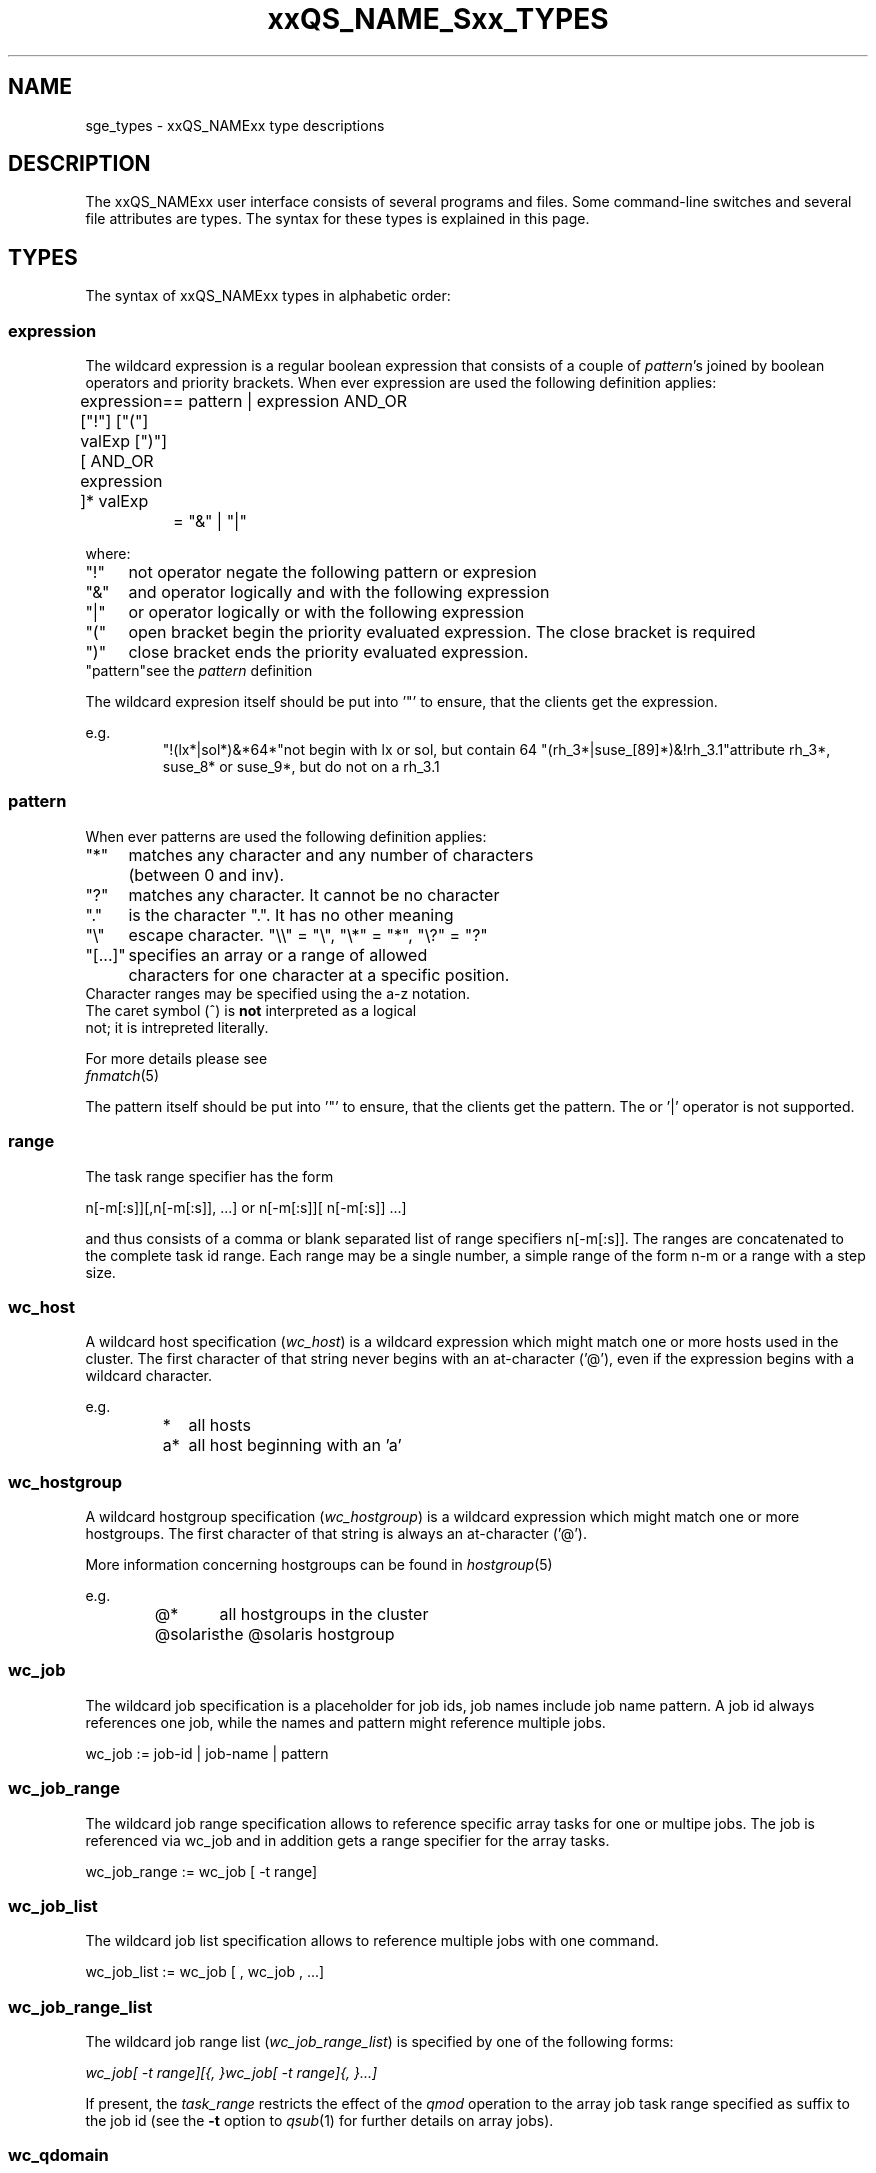 '\" t
.\"___INFO__MARK_BEGIN__
.\"
.\" Copyright: 2004-2007 by Sun Microsystems, Inc.
.\"
.\"___INFO__MARK_END__
.\"
.\" $RCSfile: sge_types.1,v $     Last Update: $Date: 2007/02/02 12:17:48 $     Revision: $Revision: 1.12 $
.\"
.\"
.\" Some handy macro definitions [from Tom Christensen's man(1) manual page].
.\"
.de SB		\" small and bold
.if !"\\$1"" \\s-2\\fB\&\\$1\\s0\\fR\\$2 \\$3 \\$4 \\$5
..
.\"
.de T		\" switch to typewriter font
.ft CW		\" probably want CW if you don't have TA font
..
.\"
.de TY		\" put $1 in typewriter font
.if t .T
.if n ``\c
\\$1\c
.if t .ft P
.if n \&''\c
\\$2
..
.\"
.de M		\" man page reference
\\fI\\$1\\fR\\|(\\$2)\\$3
..
.TH xxQS_NAME_Sxx_TYPES 1 "$Date: 2007/02/02 12:17:48 $" "xxRELxx" "xxQS_NAMExx User Commands"
.\"
.SH NAME
sge_types - xxQS_NAMExx type descriptions 
.\"
.SH DESCRIPTION
.\"
The xxQS_NAMExx
user interface consists of several programs and files. Some command-line 
switches and several file attributes are types. The syntax for these
types is explained in this page.
.PP
.\"
.SH "TYPES"
The syntax of xxQS_NAMExx types in alphabetic order:
.\"
.\" expression        => an expresion is a regular boolean expression of pattern's
.\" host              => wc_host without expression
.\" hostgroup         => wc_hostgroup without expression
.\" pattern           => a pattern definition
.\" qdomain           => wc_qdomain without expression
.\" qinstance         => wc_qinstance without expression
.\" queue             => wc_queue without expression
.\" range             := n[-m[:s]][,n[-m[:s]],...]
.\" user              => wc_user without pattern
.\" user_list         := user[,user,...]
.\" wc_host           := wildcard expression matching a host
.\" wc_hostgroup      := wildcard expression matching a hostgroup
.\" wc_job            := job-id|job-name|pattern
.\" wc_job_range      := wc_job[ -t range]
.\" wc_job_list       := wc_job[,wc_job,...]
.\" wc_job_range_list := wc_job_range[,wc_job_range,...]
.\" wc_qdomain        := wc_cqueue@wc_hostgroup
.\" wc_qinstance      := wc_cqueue@wc_host
.\" wc_queue          := wc_cqueue|wc_qdomain|wc_qinstance
.\" wc_queue_list     := wc_queue[,wc_queue,...]
.\" wc_user           := user_name|pattern
.\" wc_user_list      := wc_user[,wc_user,...]
.\" wc_project        := project|pattern
.\" wc_pe_name        := pe_name|pattern
.\"
.SS "\fBexpression\fP"
The wildcard expression is a regular boolean expression that consists of
a couple of \fIpattern\fP's joined by boolean operators and priority brackets. 
When ever expression are used the following definition applies:
.PP
.ta \w'XXXXXXXX'u
expression	= ["!"] ["("] valExp [")"] [ AND_OR expression ]*
valExp	= pattern | expression
AND_OR	= "&" | "|"
.fi
.PP
where:
.PP
.\"
.nf
.ta \w'XXXXXXXX'u
"!"	not operator negate the following pattern or expresion 
"&"	and operator logically and with the following expression
"|"	or operator logically or with the following expression
"("	open bracket begin the priority evaluated expression. The close bracket is required
")"	close bracket ends the priority evaluated expression. 
"pattern"	see the \fIpattern\fP definition
.fi
.PP
The wildcard expresion itself should be put into '"' to ensure, that
the clients get the expression.
.PP
.\"
.ta
e.g.
.RS
.ta \w'XXXXXXXXXXXXX'u
"!(lx*|sol*)&*64*"	not begin with lx or sol, but contain 64
"(rh_3*|suse_[89]*)&!rh_3.1"	attribute rh_3*, suse_8* or suse_9*, but do not on a rh_3.1

.fi
.\"
.SS "\fBpattern\fP"
When ever patterns are used the following definition applies:
.PP
.nf
.ta \w'XXXXXXXX'u
"*"	matches any character and any number of characters 
	(between 0 and inv).
"?"	matches any character. It cannot be no character
"."	is the character ".". It has no other meaning
"\\"	escape character. "\\\\" = "\\", "\\*" = "*", "\\?" = "?"
"[...]"	specifies an array or a range of allowed 
	characters for one character at a specific position.
        Character ranges may be specified using the a-z notation.
        The caret symbol (^) is \fBnot\fP interpreted as a logical
        not; it is intrepreted literally.

For more details please see 
.M fnmatch 5
.\"

.fi
.PP
The pattern itself should be put into '"' to ensure, that
the clients get the pattern. The or '|' operator is not supported.
.PP
.SS "\fBrange\fP"
The task range specifier has the form 
.sp 1
n[-m[:s]][,n[-m[:s]], ...] 
or 
n[-m[:s]][ n[-m[:s]] ...] 
.sp 1
and thus consists of a comma or blank separated
list of range specifiers n[-m[:s]]. The ranges are concatenated to the
complete task id range. Each range may be a single number, a simple
range of the form n-m or a range with a step size.
.PP
.SS "\fBwc_host\fP"
A wildcard host specification (\fIwc_host\fP) is a 
wildcard expression which might match one or more hosts used in the cluster.
The first character of that string never begins with an at-character ('@'), even
if the expression begins with a wildcard character.
.PP
.\"
.nf
.ta
e.g.
.RS
.ta \w'XXXXXXXXXXXXX'u
*	all hosts
a*	all host beginning with an 'a'	
.fi
.\"
.SS "\fBwc_hostgroup\fP"
A wildcard hostgroup specification (\fIwc_hostgroup\fP) is a 
wildcard expression which might match one or more hostgroups.
The first character of that string is always an at-character ('@').
.PP
More information concerning hostgroups can be found in
.M hostgroup 5
.PP
.nf
.ta
e.g.
.RS
.ta \w'XXXXXXXXXXXXX'u
@*	all hostgroups in the cluster
@solaris	the @solaris hostgroup
.fi
.\"
.SS "\fBwc_job\fP"
The wildcard job specification is a placeholder for job ids, job names 
include job name pattern. A job id always references one
job, while the names and pattern might reference multiple jobs.
.sp 1
wc_job := job-id | job-name | pattern
.PP
.SS "\fBwc_job_range\fP"
The wildcard job range specification allows to reference specific array
tasks for one or multipe jobs. The job is referenced via wc_job and in
addition gets a range specifier for the array tasks.
.sp 1
wc_job_range := wc_job [ -t range]
.PP
.SS "\fBwc_job_list\fP"
The wildcard job list specification allows to reference multiple jobs 
with one command.
.PP
wc_job_list := wc_job [ , wc_job , ...]
.PP
.SS "\fBwc_job_range_list\fP"
The wildcard job range list (\fIwc_job_range_list\fP) is specified by 
one of the following forms:
.sp 1
.ta 0.5i
    \fIwc_job[ -t range][{, }wc_job[ -t range]{, }...]\fP
.ta 0.0i
.sp 1
If present, the \fItask_range\fP restricts the effect of the \fIqmod\fP
operation to the array job task range specified as suffix to the job id
(see the \fB\-t\fP option to
.M qsub 1
for further details on array jobs).
.PP
.SS "\fBwc_qdomain\fP"
\fIwc_qdomain\fP := \fIwc_cqueue\fP "@" \fIwc_hostgroup\fP
.PP
A wildcard expression queue domain specification (\fIwc_qdomain\fP) starts with a wildcard
expression cluster queue name (\fIwc_cqueue\fP) followed by an at-character '@' 
and a wildcard expression hostgroup specification (\fIwc_hostgroup\fP).
.PP
\fIwc_qdomain\fP are used to address a group of queue instances.
All queue instances residing on a hosts which is part of matching hostgroups
will be addressed. Please note, that \fIwc_hostgroup\fP always begins with
an at-character.
.PP
.nf
.ta
e.g.
.RS
.ta \w'XXXXXXXXXXXXX'u
*@@*	all queue instances whose underlaying
	host is part of at least one hostgroup
a*@@e*	all queue instances begins with a whose underlaying
	host is part of at least one hostgroup begin with e
*@@solaris	all queue instances on hosts part of
	the @solaris hostgroup
.fi
.\"
.SS "\fBwc_cqueue\fP"
A wildcard expression cluster queue specification (\fIwc_cqueue\fP) is a 
wildcard expression which might match one or more cluster queues used in the cluster.
That string never contains an at-character ('@'), even if the expression begins with a 
wildcard character.
.PP
.\"
.nf
.ta
e.g.
.RS
.ta \w'XXXXXXXXXXXXX'u
*	all cluster queues
a*	all cluster queues beginning with an 'a'
a*&!adam	all cluster queues beginning with an 'a',but not adam
.fi
.\"
.SS "\fBwc_qinstance\fP"
\fIwc_qinstance\fP := \fIwc_cqueue\fP "@" \fIwc_host\fP
.PP
A wildcard expression queue instance specification (\fIwc_qinstance\fP) starts 
with a wildcard expression cluster queue name (\fIwc_cqueue\fP) followed by an 
at-character '@' and a wildcard expression hostname (\fIwc_host\fP).
.PP
\fIwc_qinstance\fP expressions are used to address a group
of queue instances whose underlaying hostname matches the given expression.
Please note that the first character of \fIwc_host\fP does never match 
the at-character '@'. 
.PP
.nf
.ta
e.g.
.RS
.ta \w'XXXXXXXXXXXXX'u
*@*	all queue instances in the cluster
*@b*	all queue instances whose 
	hostname begins with a 'b'
*@b*|c*	all queue instances whose 
	hostname begins with a 'b' or 'c'
.fi
.\"
.SS "\fBwc_queue\fP"
\fIwc_queue\fP := \fIwc_cqueue\fP | \fIwc_qdomain\fP | \fIwc_qinstance\fP 
.PP
A wildcard queue expression (\fIwc_queue\fP) might either be a wildcard expression 
cluster queue specification (\fIwc_cqueue\fP) or a wildcard expression queue domain
specification (\fIwc_qdomain\fP) or a wildcard expression queue instance specification
(\fIwc_qinstance\fP).
.PP
.nf
.ta 
e.g.
.RS
.ta \w'XXXXXXXXXXXXXXXXX'u
big_*1	cluster queues which begin with 
	"big_" and end with "1" 
big_*&!*1	cluster queues which begin with 
	"big_" ,but does not end with "1" 
*@fangorn	all qinstances residing on host 
	fangorn
.fi
.\"
.SS "\fBwc_queue_list\fP"
\fIwc_queue_list\fP := \fIwc_queue\fP ["," \fIwc_queue\fP "," ...]
.PP
Comma separated list of wc_queue elements.
.PP
e.g. 
.RS
big, medium_*@@sol*, *@fangorn.sun.com
.PP
.SS "\fBwc_user\fP"
A wildcard user name pattern is either a wildcard user name specification
or a full user name.
.PP
wc_user := user_name | pattern
.PP
.SS "\fbwc_user_list\fP"
A list of user names.
.PP
wc_user_list := wc_user [ , wc_user , ...]
.PP
.SS "\fBwc_project\fP"
A wildcard project name pattern is either a wildcard project name specification
or a full project name.
.PP
wc_project := project | pattern
.PP
.SS "\fBwc_pe_name\fP"
A wildcard parallel environment name pattern is either a wildcard pe name specification
or a full pe name.
.PP
wc_pe_name := pe_name | pattern
.PP
.\"
.SH SEE ALSO
.M qacct 1 ,
.M qconf 1 ,
.M qquota 1
.\"
.SH COPYRIGHT
Copyright: 2004-2007 by Sun Microsystems, Inc.
